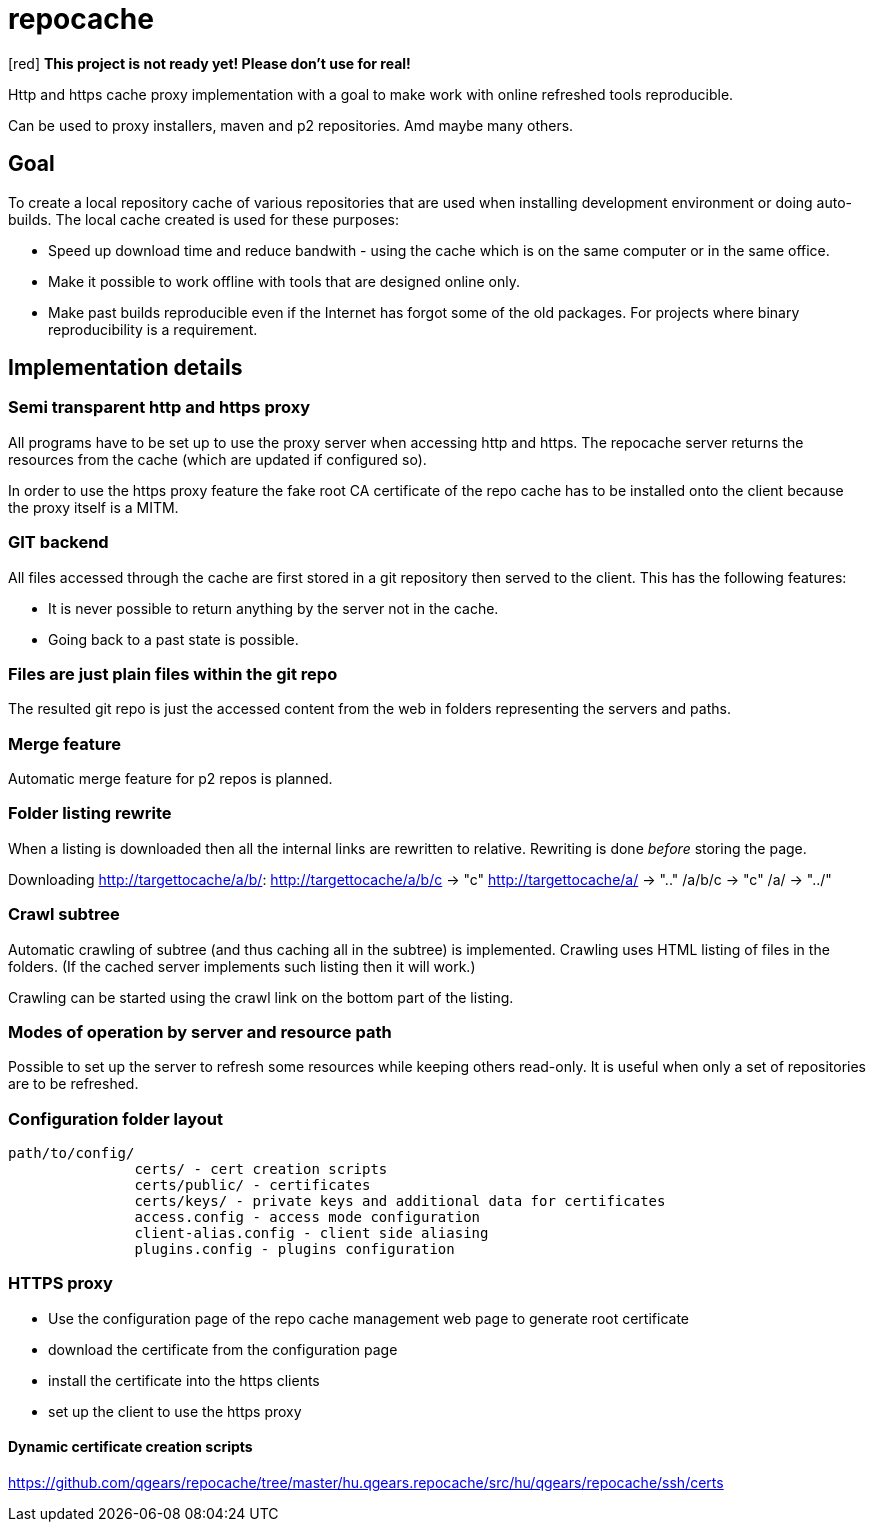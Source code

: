 = repocache

[red] *This project is not ready yet! Please don't use for real!*

Http and https cache proxy implementation with a goal to make work with online refreshed tools reproducible.

Can be used to proxy installers, maven and p2 repositories. Amd maybe many others.

== Goal

To create a local repository cache of various repositories that are used when installing development environment or doing auto-builds. The local cache created is used for these purposes:

 * Speed up download time and reduce bandwith - using the cache which is on the same computer or in the same office.
 * Make it possible to work offline with tools that are designed online only.
 * Make past builds reproducible even if the Internet has forgot some of the old packages. For projects where binary reproducibility is a requirement.

== Implementation details

=== Semi transparent http and https proxy

All programs have to be set up to use the proxy server when accessing http and https. The repocache server returns the resources from the cache (which are updated if configured so).

In order to use the https proxy feature the fake root CA certificate of the repo cache has to be installed onto the client because the proxy itself is a MITM.

=== GIT backend

All files accessed through the cache are first stored in a git repository then served to the client. This has the following features:

 * It is never possible to return anything by the server not in the cache.
 * Going back to a past state is possible.

=== Files are just plain files within the git repo

The resulted git repo is just the accessed content from the web in folders representing the servers and paths.

=== Merge feature

Automatic merge feature for p2 repos is planned.

=== Folder listing rewrite


When a listing is downloaded then all the internal links are rewritten to relative. Rewriting is done _before_ storing the page.

Downloading http://targettocache/a/b/:
http://targettocache/a/b/c -> "c"
http://targettocache/a/ -> ".."
/a/b/c -> "c"
/a/ -> "../"

=== Crawl subtree

Automatic crawling of subtree (and thus caching all in the subtree) is implemented. Crawling uses HTML listing of files in the folders. (If the cached server implements such listing then it will work.)

Crawling can be started using the crawl link on the bottom part of the listing.

=== Modes of operation by server and resource path

Possible to set up the server to refresh some resources while keeping others read-only. It is useful when only a set of repositories 
are to be refreshed.

=== Configuration folder layout

----
path/to/config/
               certs/ - cert creation scripts
               certs/public/ - certificates
               certs/keys/ - private keys and additional data for certificates
               access.config - access mode configuration
               client-alias.config - client side aliasing
               plugins.config - plugins configuration
----

=== HTTPS proxy

* Use the configuration page of the repo cache management web page to generate root certificate
* download the certificate from the configuration page
* install the certificate into the https clients
* set up the client to use the https proxy

==== Dynamic certificate creation scripts

https://github.com/qgears/repocache/tree/master/hu.qgears.repocache/src/hu/qgears/repocache/ssh/certs
